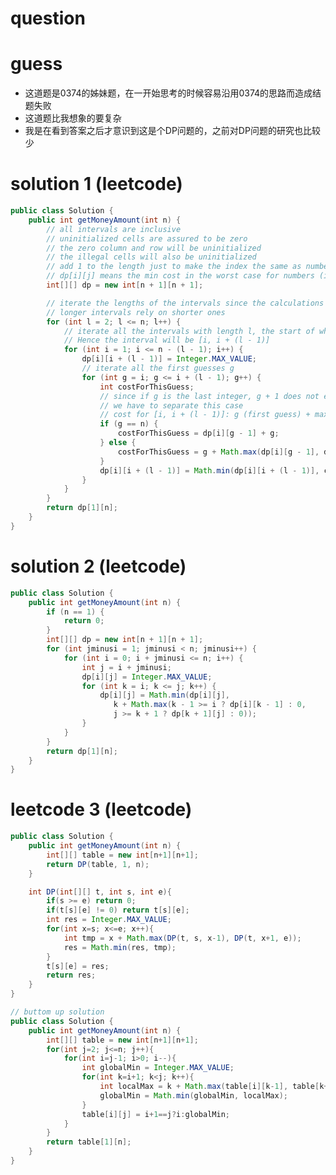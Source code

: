 
* question




* guess
- 这道题是0374的姊妹题，在一开始思考的时候容易沿用0374的思路而造成结题失败
- 这道题比我想象的要复杂
- 我是在看到答案之后才意识到这是个DP问题的，之前对DP问题的研究也比较少


* solution 1 (leetcode)

#+BEGIN_SRC java
public class Solution {
    public int getMoneyAmount(int n) {
        // all intervals are inclusive
        // uninitialized cells are assured to be zero
        // the zero column and row will be uninitialized
        // the illegal cells will also be uninitialized
        // add 1 to the length just to make the index the same as numbers used
        // dp[i][j] means the min cost in the worst case for numbers (i...j)
        int[][] dp = new int[n + 1][n + 1]; 

        // iterate the lengths of the intervals since the calculations of
        // longer intervals rely on shorter ones
        for (int l = 2; l <= n; l++) {
            // iterate all the intervals with length l, the start of which is i.
            // Hence the interval will be [i, i + (l - 1)]
            for (int i = 1; i <= n - (l - 1); i++) {
                dp[i][i + (l - 1)] = Integer.MAX_VALUE;
                // iterate all the first guesses g
                for (int g = i; g <= i + (l - 1); g++) {
                    int costForThisGuess;
                    // since if g is the last integer, g + 1 does not exist,
                    // we have to separate this case
                    // cost for [i, i + (l - 1)]: g (first guess) + max{the cost of left part [i, g - 1], the cost of right part [g + 1, i + (l - 1)]}
                    if (g == n) {
                        costForThisGuess = dp[i][g - 1] + g;
                    } else {
                        costForThisGuess = g + Math.max(dp[i][g - 1], dp[g + 1][i + (l - 1)]);
                    }
                    dp[i][i + (l - 1)] = Math.min(dp[i][i + (l - 1)], costForThisGuess); // keep track of the min cost among all first guesses
                }
            }
        }
        return dp[1][n];
    }
}
#+END_SRC

* solution 2 (leetcode)

#+BEGIN_SRC java
public class Solution {
    public int getMoneyAmount(int n) {
        if (n == 1) {
            return 0;
        }
        int[][] dp = new int[n + 1][n + 1];
        for (int jminusi = 1; jminusi < n; jminusi++) {
            for (int i = 0; i + jminusi <= n; i++) {
                int j = i + jminusi;
                dp[i][j] = Integer.MAX_VALUE;
                for (int k = i; k <= j; k++) {
                    dp[i][j] = Math.min(dp[i][j],
                       k + Math.max(k - 1 >= i ? dp[i][k - 1] : 0,
                       j >= k + 1 ? dp[k + 1][j] : 0));
                }
            }
        }
        return dp[1][n];
    }
}
#+END_SRC

* leetcode 3 (leetcode)

#+BEGIN_SRC java
public class Solution {
    public int getMoneyAmount(int n) {
        int[][] table = new int[n+1][n+1];
        return DP(table, 1, n);
    }
    
    int DP(int[][] t, int s, int e){
        if(s >= e) return 0;
        if(t[s][e] != 0) return t[s][e];
        int res = Integer.MAX_VALUE;
        for(int x=s; x<=e; x++){
            int tmp = x + Math.max(DP(t, s, x-1), DP(t, x+1, e));
            res = Math.min(res, tmp);
        }
        t[s][e] = res;
        return res;
    }
}

// buttom up solution
public class Solution {
    public int getMoneyAmount(int n) {
        int[][] table = new int[n+1][n+1];
        for(int j=2; j<=n; j++){
            for(int i=j-1; i>0; i--){
                int globalMin = Integer.MAX_VALUE;
                for(int k=i+1; k<j; k++){
                    int localMax = k + Math.max(table[i][k-1], table[k+1][j]);
                    globalMin = Math.min(globalMin, localMax);
                }
                table[i][j] = i+1==j?i:globalMin;
            }
        }
        return table[1][n];
    }
}

#+END_SRC




